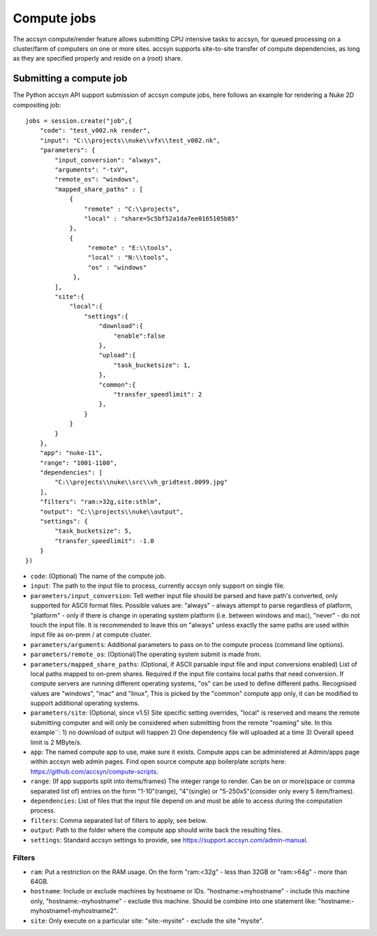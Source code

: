 ..
    :copyright: Copyright (c) 2022 accsyn

.. _compute:

************
Compute jobs
************

The accsyn compute/render feature allows submitting CPU intensive tasks to accsyn,
for queued processing on a cluster/farm of computers on one or more sites.
accsyn supports site-to-site transfer of compute dependencies, as long as they are
specified properly and reside on a (root) share.


Submitting a compute job
========================

The Python accsyn API support submission of accsyn compute jobs, here follows an example for rendering a Nuke 2D compositing job::

    jobs = session.create("job",{
        "code": "test_v002.nk render",
        "input": "C:\\projects\\nuke\\vfx\\test_v002.nk",
        "parameters": {
            "input_conversion": "always",
            "arguments": "-txV",
            "remote_os": "windows",
            "mapped_share_paths" : [
                {
                    "remote" : "C:\\projects",
                    "local" : "share=5c5bf52a1da7ee0165105b85"
                },
                {
                     "remote" : "E:\\tools",
                     "local" : "N:\\tools",
                     "os" : "windows"
                 },
            ],
            "site":{
                "local":{
                    "settings":{
                        "download":{
                            "enable":false
                        },
                        "upload":{
                            "task_bucketsize": 1,
                        },
                        "common":{
                            "transfer_speedlimit": 2
                        },
                    }
                }
            }
        },
        "app": "nuke-11",
        "range": "1001-1100",
        "dependencies": [
            "C:\\projects\\nuke\\src\\vh_gridtest.0099.jpg"
        ],
        "filters": "ram:>32g,site:sthlm",
        "output": "C:\\projects\\nuke\\output",
        "settings": {
            "task_bucketsize": 5,
            "transfer_speedlimit": -1.0
        }
    })



* ``code``: (Optional) The name of the compute job.
* ``input``: The path to the input file to process, currently accsyn only support on single file.
* ``parameters/input_conversion``: Tell wether input file should be parsed and have path's converted, only supported for ASCII format files. Possible values are: "always" - always attempt to parse  regardless of platform, "platform" - only if there is change in operating system platform (i.e. between windows and mac), "never" - do not touch the input file. It is recommended to leave this on "always" unless exactly the same paths are used within input file as on-prem / at compute cluster.
* ``parameters/arguments``: Additional parameters to pass on to the compute process (command line options).
* ``parameters/remote_os``: (Optional)The operating system submit is made from.
* ``parameters/mapped_share_paths``: (Optional, if ASCII parsable input file and input conversions enabled) List of local paths mapped to on-prem shares. Required if the input file contains local paths that need conversion. If compute servers are running different operating systems, "os" can be used to define different paths. Recognised values are "windows", "mac" and "linux", This is picked by the "common" compute app only, it can be modified to support additional operating systems.
* ``parameters/site``: (Optional, since v1.5) Site specific setting overrides, "local" is reserved and means the remote submitting computer and will only be considered when submitting from the remote "roaming" site.  In this example``: 1) no download of output will happen 2) One dependency file will uploaded at a time 3) Overall speed limit is 2 MByte/s.
* ``app``: The named compute app to use, make sure it exists. Compute apps can be administered at Admin/apps page within accsyn web admin pages. Find open source compute app boilerplate scripts  here: https://github.com/accsyn/compute-scripts.
* ``range``: (If app supports split into items/frames) The integer range to render. Can be on or more(space or comma separated list of) entries on the form "1-10"(range), "4"(single) or "5-250x5"(consider only every 5 item/frames).
* ``dependencies``: List of files that the input file depend on and must be able to access during the computation process.
* ``filters``: Comma separated list of filters to apply, see below.
* ``output``: Path to the folder where the compute app should write back the resulting files.
* ``settings``: Standard accsyn settings to provide, see https://support.accsyn.com/admin-manual.



Filters
*******

* ``ram``: Put a restriction on the RAM usage. On the form "ram:<32g" - less than 32GB or "ram:>64g" - more than 64GB.
* ``hostname``: Include or exclude machines by hostname or IDs. "hostname:+myhostname" - include this machine only, "hostname:-myhostname" - exclude this machine. Should be combine into one statement like: "hostname:-myhostname1-myhostname2".
* ``site``: Only execute on a particular site: "site:-mysite" - exclude the site "mysite".


